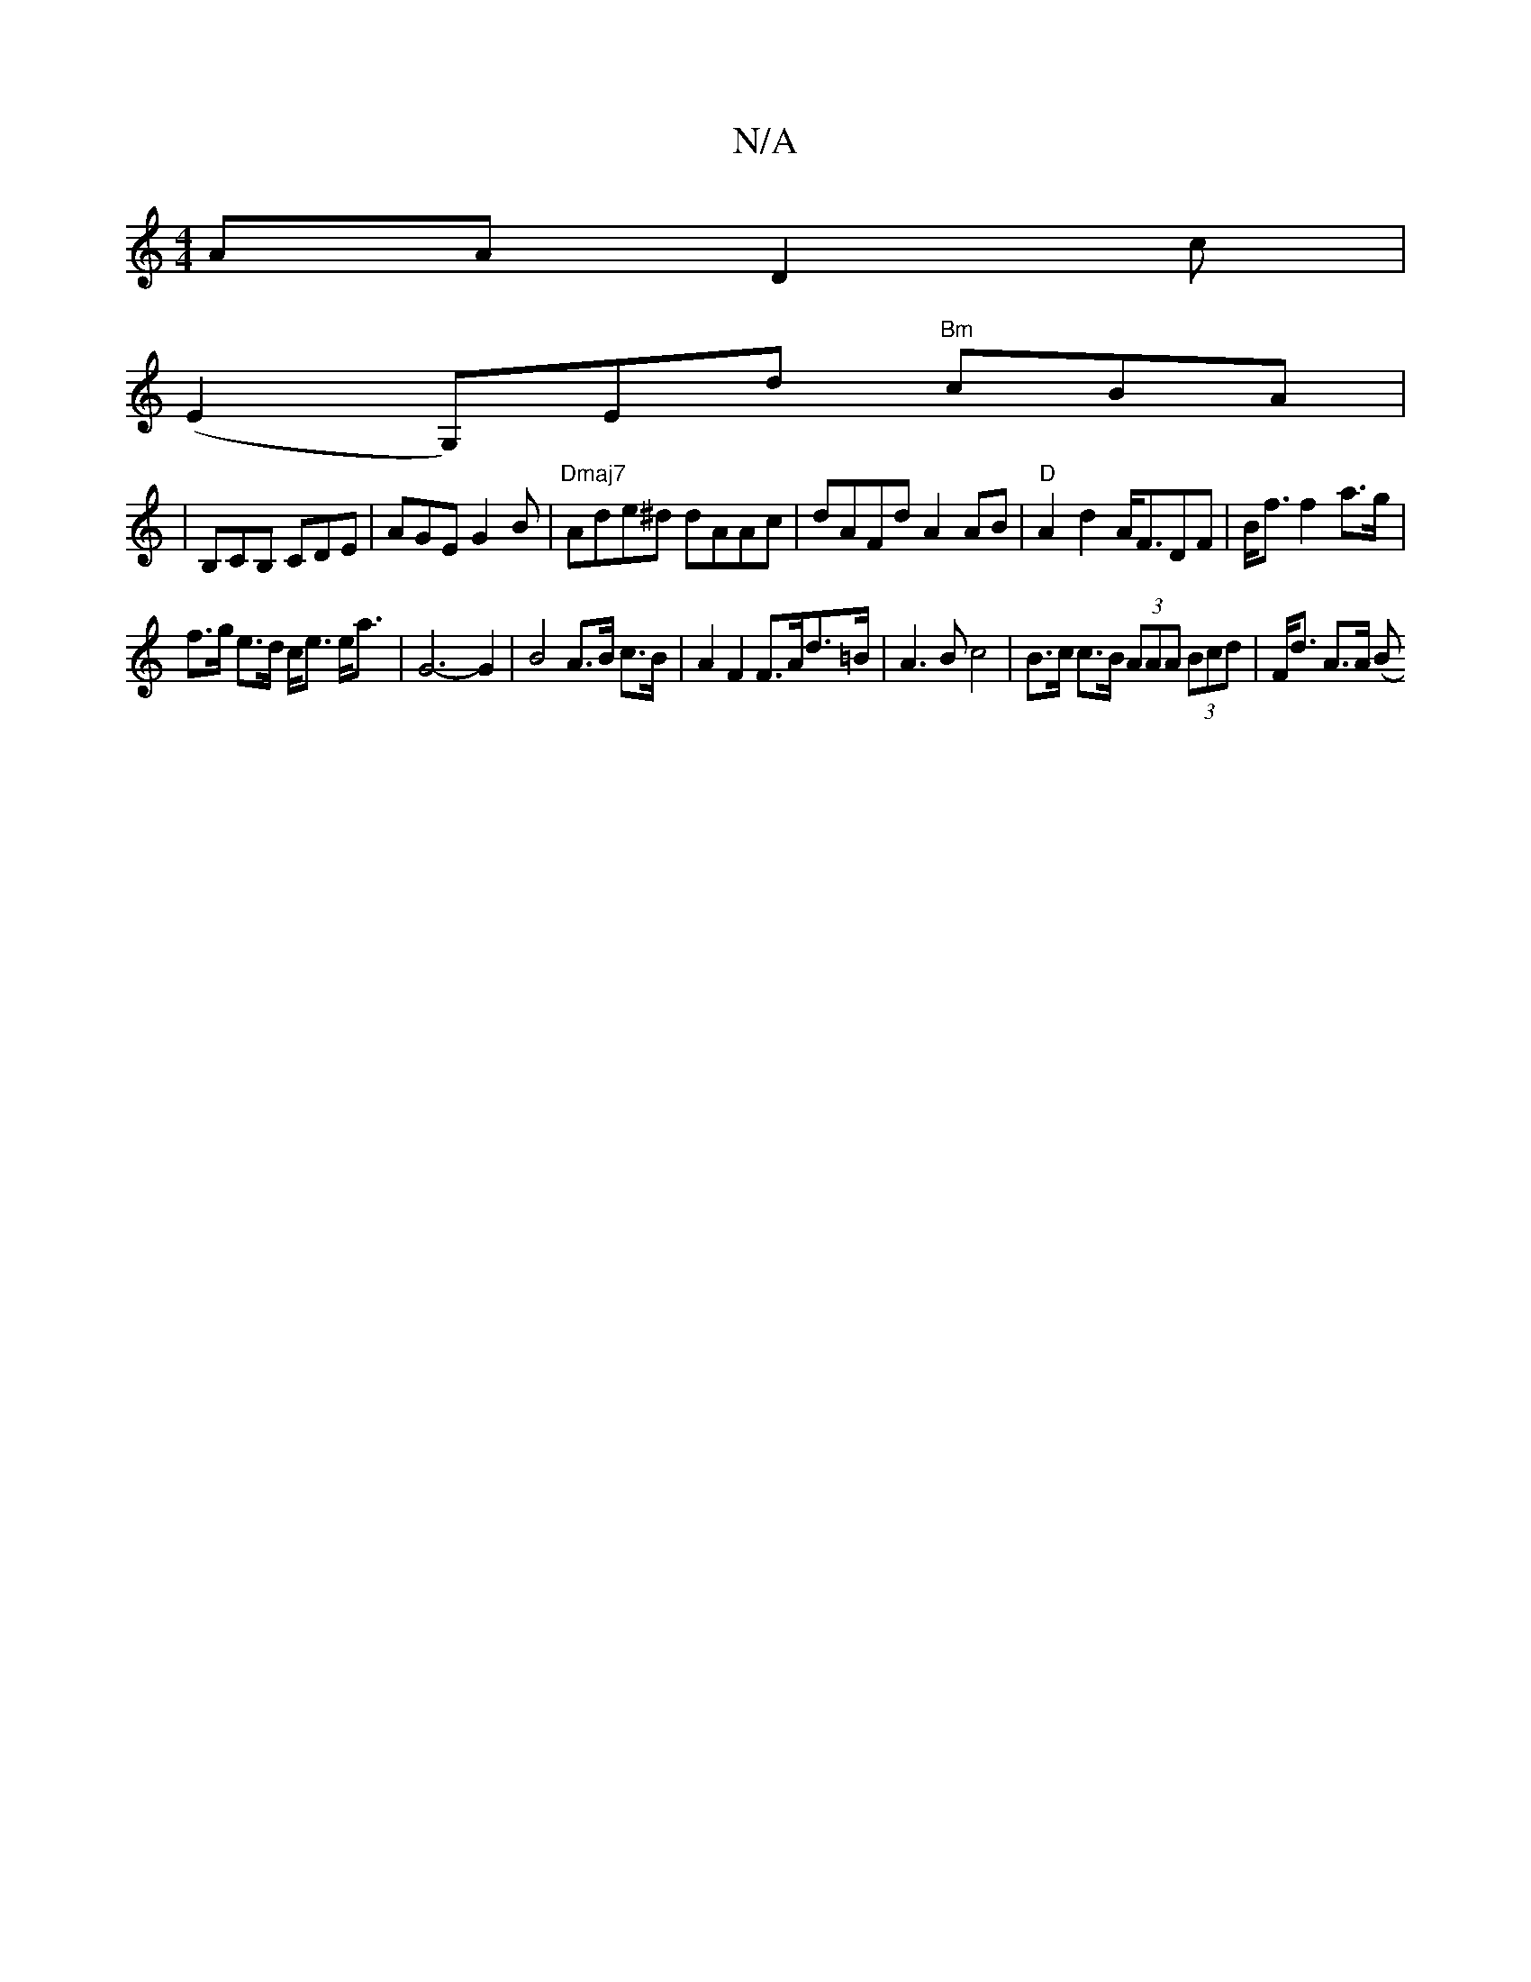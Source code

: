 X:1
T:N/A
M:4/4
R:N/A
K:Cmajor
AA D2c |
(E2 G,)Ed "Bm"cBA|
9|B,CB, CDE | AGE G2 B | "Dmaj7"Ade^d dAAc|dAFd A2AB|"D"A2d2 A<FDF|B<f f2 a>g |
f>g e>d c<e e<a | G6-G2 | B4 A>B c>B | A2F2 F>Ad>=B|A3B c4|B>c c>B (3AAA (3Bcd | F<d A>A (B>